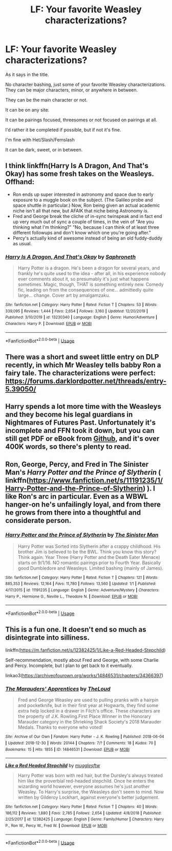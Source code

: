 #+TITLE: LF: Your favorite Weasley characterizations?

* LF: Your favorite Weasley characterizations?
:PROPERTIES:
:Author: SnarkyAndProud
:Score: 4
:DateUnix: 1578457419.0
:DateShort: 2020-Jan-08
:FlairText: Request
:END:
As it says in the title.

No character bashing, just some of your favorite Weasley characterizations. They can be major characters, minor, or anywhere in between.

They can be the main character or not.

It can be on any site.

It can be pairings focused, threesomes or not focused on pairings at all.

I'd rather it be completed if possible, but if not it's fine.

I'm fine with Het/Slash/Femslash

It can be dark, sweet, or in between.


** I think linkffn(Harry Is A Dragon, And That's Okay) has some fresh takes on the Weasleys. Offhand:

- Ron ends up super interested in astronomy and space due to early exposure to a muggle book on the subject. (The Galileo probe and space shuttle in particular.) Now, Ron being given an actual academic niche isn't all that new, but AFAIK that niche being Astronomy /is/.
- Fred and George break the cliche of in-sync twinspeak and in fact end up very much out of sync a couple of times, in the vein of "Are you thinking what I'm thinking?" "No, because I can think of at least three different followups and don't know which one you're going after."
- Percy's actually kind of awesome instead of being an old fuddy-duddy as usual.
:PROPERTIES:
:Author: ParanoidDrone
:Score: 2
:DateUnix: 1578509516.0
:DateShort: 2020-Jan-08
:END:

*** [[https://www.fanfiction.net/s/13230340/1/][*/Harry Is A Dragon, And That's Okay/*]] by [[https://www.fanfiction.net/u/2996114/Saphroneth][/Saphroneth/]]

#+begin_quote
  Harry Potter is a dragon. He's been a dragon for several years, and frankly he's quite used to the idea - after all, in his experience nobody ever comments about it, so presumably it's just what happens sometimes. Magic, though, THAT is something entirely new. Comedy fic, leading on from the consequences of one... admittedly quite large... change. Cover art by amalgamzaku.
#+end_quote

^{/Site/:} ^{fanfiction.net} ^{*|*} ^{/Category/:} ^{Harry} ^{Potter} ^{*|*} ^{/Rated/:} ^{Fiction} ^{T} ^{*|*} ^{/Chapters/:} ^{53} ^{*|*} ^{/Words/:} ^{339,095} ^{*|*} ^{/Reviews/:} ^{1,444} ^{*|*} ^{/Favs/:} ^{2,654} ^{*|*} ^{/Follows/:} ^{3,160} ^{*|*} ^{/Updated/:} ^{12/20/2019} ^{*|*} ^{/Published/:} ^{3/10/2019} ^{*|*} ^{/id/:} ^{13230340} ^{*|*} ^{/Language/:} ^{English} ^{*|*} ^{/Genre/:} ^{Humor/Adventure} ^{*|*} ^{/Characters/:} ^{Harry} ^{P.} ^{*|*} ^{/Download/:} ^{[[http://www.ff2ebook.com/old/ffn-bot/index.php?id=13230340&source=ff&filetype=epub][EPUB]]} ^{or} ^{[[http://www.ff2ebook.com/old/ffn-bot/index.php?id=13230340&source=ff&filetype=mobi][MOBI]]}

--------------

*FanfictionBot*^{2.0.0-beta} | [[https://github.com/tusing/reddit-ffn-bot/wiki/Usage][Usage]]
:PROPERTIES:
:Author: FanfictionBot
:Score: 1
:DateUnix: 1578509536.0
:DateShort: 2020-Jan-08
:END:


** There was a short and sweet little entry on DLP recently, in which Mr Weasley tells babby Ron a fairy tale. The characterizations were perfect: [[https://forums.darklordpotter.net/threads/entry-5.39050/]]
:PROPERTIES:
:Author: FitzDizzyspells
:Score: 1
:DateUnix: 1578461034.0
:DateShort: 2020-Jan-08
:END:


** Harry spends a lot more time with the Weasleys and they become his legal guardians in Nightmares of Futures Past. Unfortunately it's incomplete and FFN took it down, but you can still get PDF or eBook from [[https://github.com/IntermittentlyRupert/hpnofp-ebook/releases/tag/2.2.1][Github]], and it's over 400K words, so there's plenty to read.
:PROPERTIES:
:Author: thrawnca
:Score: 1
:DateUnix: 1578486184.0
:DateShort: 2020-Jan-08
:END:


** Ron, George, Percy, and Fred in The Sinister Man's /Harry Potter and the Prince of Slytherin/ ( linkffn([[https://www.fanfiction.net/s/11191235/1/Harry-Potter-and-the-Prince-of-Slytherin]]) ). I like Ron's arc in particular. Even as a WBWL hanger-on he's unfailingly loyal, and from there he grows from there into a thoughtful and considerate person.
:PROPERTIES:
:Author: LaMermeladaDeMoras
:Score: 1
:DateUnix: 1578495040.0
:DateShort: 2020-Jan-08
:END:

*** [[https://www.fanfiction.net/s/11191235/1/][*/Harry Potter and the Prince of Slytherin/*]] by [[https://www.fanfiction.net/u/4788805/The-Sinister-Man][/The Sinister Man/]]

#+begin_quote
  Harry Potter was Sorted into Slytherin after a crappy childhood. His brother Jim is believed to be the BWL. Think you know this story? Think again. Year Three (Harry Potter and the Death Eater Menace) starts on 9/1/16. NO romantic pairings prior to Fourth Year. Basically good Dumbledore and Weasleys. Limited bashing (mainly of James).
#+end_quote

^{/Site/:} ^{fanfiction.net} ^{*|*} ^{/Category/:} ^{Harry} ^{Potter} ^{*|*} ^{/Rated/:} ^{Fiction} ^{T} ^{*|*} ^{/Chapters/:} ^{121} ^{*|*} ^{/Words/:} ^{885,353} ^{*|*} ^{/Reviews/:} ^{12,164} ^{*|*} ^{/Favs/:} ^{11,780} ^{*|*} ^{/Follows/:} ^{13,560} ^{*|*} ^{/Updated/:} ^{1/1} ^{*|*} ^{/Published/:} ^{4/17/2015} ^{*|*} ^{/id/:} ^{11191235} ^{*|*} ^{/Language/:} ^{English} ^{*|*} ^{/Genre/:} ^{Adventure/Mystery} ^{*|*} ^{/Characters/:} ^{Harry} ^{P.,} ^{Hermione} ^{G.,} ^{Neville} ^{L.,} ^{Theodore} ^{N.} ^{*|*} ^{/Download/:} ^{[[http://www.ff2ebook.com/old/ffn-bot/index.php?id=11191235&source=ff&filetype=epub][EPUB]]} ^{or} ^{[[http://www.ff2ebook.com/old/ffn-bot/index.php?id=11191235&source=ff&filetype=mobi][MOBI]]}

--------------

*FanfictionBot*^{2.0.0-beta} | [[https://github.com/tusing/reddit-ffn-bot/wiki/Usage][Usage]]
:PROPERTIES:
:Author: FanfictionBot
:Score: 1
:DateUnix: 1578495048.0
:DateShort: 2020-Jan-08
:END:


** This is a fun one. It doesn't end so much as disintegrate into silliness.

linkffn([[https://m.fanfiction.net/s/12382425/1/Like-a-Red-Headed-Stepchild]])

Self-recommendation, mostly about Fred and George, with some Charlie and Percy. Incomplete, but I plan to get back to it eventually.

linkao3([[https://archiveofourown.org/works/14846531/chapters/34366397]])
:PROPERTIES:
:Author: MTheLoud
:Score: 0
:DateUnix: 1578488755.0
:DateShort: 2020-Jan-08
:END:

*** [[https://archiveofourown.org/works/14846531][*/The Marauders' Apprentices/*]] by [[https://www.archiveofourown.org/users/TheLoud/pseuds/TheLoud][/TheLoud/]]

#+begin_quote
  Fred and George Weasley are used to pulling pranks with a hairpin and pocketknife, but in their first year at Hogwarts, they find some extra help locked in a drawer in Filch's office. These characters are the property of J.K. Rowling.First Place Winner in the Honorary Marauder category in the Shrieking Shack Society's 2018 Marauder Medals. Thanks to everyone who voted!
#+end_quote

^{/Site/:} ^{Archive} ^{of} ^{Our} ^{Own} ^{*|*} ^{/Fandom/:} ^{Harry} ^{Potter} ^{-} ^{J.} ^{K.} ^{Rowling} ^{*|*} ^{/Published/:} ^{2018-06-04} ^{*|*} ^{/Updated/:} ^{2018-12-30} ^{*|*} ^{/Words/:} ^{20144} ^{*|*} ^{/Chapters/:} ^{7/?} ^{*|*} ^{/Comments/:} ^{18} ^{*|*} ^{/Kudos/:} ^{70} ^{*|*} ^{/Bookmarks/:} ^{15} ^{*|*} ^{/Hits/:} ^{1855} ^{*|*} ^{/ID/:} ^{14846531} ^{*|*} ^{/Download/:} ^{[[https://archiveofourown.org/downloads/14846531/The%20Marauders.epub?updated_at=1567973173][EPUB]]} ^{or} ^{[[https://archiveofourown.org/downloads/14846531/The%20Marauders.mobi?updated_at=1567973173][MOBI]]}

--------------

[[https://www.fanfiction.net/s/12382425/1/][*/Like a Red Headed Stepchild/*]] by [[https://www.fanfiction.net/u/4497458/mugglesftw][/mugglesftw/]]

#+begin_quote
  Harry Potter was born with red hair, but the Dursley's always treated him like the proverbial red-headed stepchild. Once he enters the wizarding world however, everyone assumes he's just another Weasley. To Harry's surprise, the Weasleys don't seem to mind. Now written by Gilderoy Lockhart, against everyone's better judgement.
#+end_quote

^{/Site/:} ^{fanfiction.net} ^{*|*} ^{/Category/:} ^{Harry} ^{Potter} ^{*|*} ^{/Rated/:} ^{Fiction} ^{T} ^{*|*} ^{/Chapters/:} ^{40} ^{*|*} ^{/Words/:} ^{186,112} ^{*|*} ^{/Reviews/:} ^{1,880} ^{*|*} ^{/Favs/:} ^{2,785} ^{*|*} ^{/Follows/:} ^{2,654} ^{*|*} ^{/Updated/:} ^{4/8/2018} ^{*|*} ^{/Published/:} ^{2/25/2017} ^{*|*} ^{/id/:} ^{12382425} ^{*|*} ^{/Language/:} ^{English} ^{*|*} ^{/Genre/:} ^{Family/Humor} ^{*|*} ^{/Characters/:} ^{Harry} ^{P.,} ^{Ron} ^{W.,} ^{Percy} ^{W.,} ^{Fred} ^{W.} ^{*|*} ^{/Download/:} ^{[[http://www.ff2ebook.com/old/ffn-bot/index.php?id=12382425&source=ff&filetype=epub][EPUB]]} ^{or} ^{[[http://www.ff2ebook.com/old/ffn-bot/index.php?id=12382425&source=ff&filetype=mobi][MOBI]]}

--------------

*FanfictionBot*^{2.0.0-beta} | [[https://github.com/tusing/reddit-ffn-bot/wiki/Usage][Usage]]
:PROPERTIES:
:Author: FanfictionBot
:Score: 1
:DateUnix: 1578488767.0
:DateShort: 2020-Jan-08
:END:

